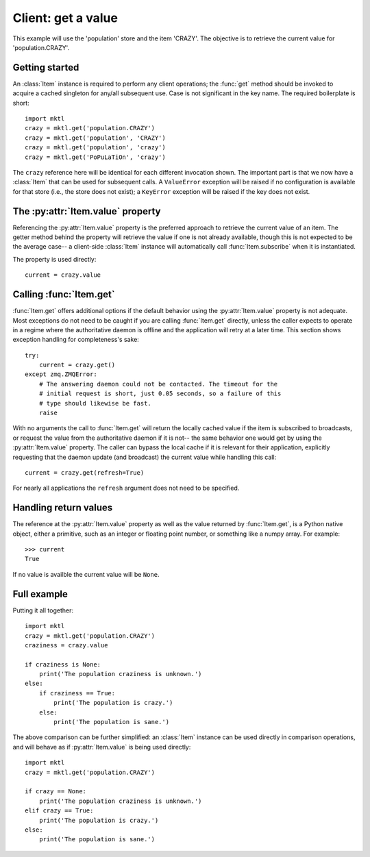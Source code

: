 .. _example_get:

Client: get a value
===================

This example will use the 'population' store and the item 'CRAZY'. The
objective is to retrieve the current value for 'population.CRAZY'.


.. _getting_started:

Getting started
---------------

.. py:currentmodule:: mktl

An :class:`Item` instance is required to perform any client operations; the
:func:`get` method should be invoked to acquire a cached singleton for
any/all subsequent use. Case is not significant in the key name. The required
boilerplate is short::

    import mktl
    crazy = mktl.get('population.CRAZY')
    crazy = mktl.get('population', 'CRAZY')
    crazy = mktl.get('population', 'crazy')
    crazy = mktl.get('PoPuLaTiOn', 'crazy')

The ``crazy`` reference here will be identical for each different invocation
shown. The important part is that we now have a :class:`Item` that can be used
for subsequent calls. A ``ValueError`` exception will be raised if no
configuration is available for that store (i.e., the store does not exist);
a ``KeyError`` exception will be raised if the key does not exist.


The :py:attr:`Item.value` property
----------------------------------

Referencing the :py:attr:`Item.value` property is the preferred approach to
retrieve the current value of an item. The getter method behind the property
will retrieve the value if one is not already available, though this is not
expected to be the average case-- a client-side :class:`Item` instance will
automatically call :func:`Item.subscribe` when it is instantiated.

The property is used directly::

    current = crazy.value


Calling :func:`Item.get`
------------------------

:func:`Item.get` offers additional options if the default behavior using the
:py:attr:`Item.value` property is not adequate. Most exceptions do not need
to be caught if you are calling :func:`Item.get`
directly, unless the caller expects to operate in a regime where the
authoritative daemon is offline and the application will retry at a later time.
This section shows exception handling for completeness's sake::

    try:
        current = crazy.get()
    except zmq.ZMQError:
        # The answering daemon could not be contacted. The timeout for the
        # initial request is short, just 0.05 seconds, so a failure of this
        # type should likewise be fast.
        raise

With no arguments the call to :func:`Item.get` will return the locally
cached value if the item is subscribed to broadcasts, or request the value
from the authoritative daemon if it is not-- the same behavior one would get
by using the :py:attr:`Item.value` property. The caller can bypass the local
cache if it is relevant for their application, explicitly requesting that
the daemon update (and broadcast) the current value while handling this call::

    current = crazy.get(refresh=True)

For nearly all applications the ``refresh`` argument does not need to be
specified.


Handling return values
----------------------

The reference at the :py:attr:`Item.value` property as well as the value
returned by :func:`Item.get`, is a Python native object, either a
primitive, such as an integer or floating point number, or something like a
numpy array. For example::

    >>> current
    True

If no value is availble the current value will be ``None``.


Full example
------------

Putting it all together::

    import mktl
    crazy = mktl.get('population.CRAZY')
    craziness = crazy.value

    if craziness is None:
        print('The population craziness is unknown.')
    else:
        if craziness == True:
            print('The population is crazy.')
        else:
            print('The population is sane.')

The above comparison can be further simplified:
an :class:`Item` instance can be used directly in comparison operations,
and will behave as if :py:attr:`Item.value` is being used directly::

    import mktl
    crazy = mktl.get('population.CRAZY')

    if crazy == None:
        print('The population craziness is unknown.')
    elif crazy == True:
        print('The population is crazy.')
    else:
        print('The population is sane.')

